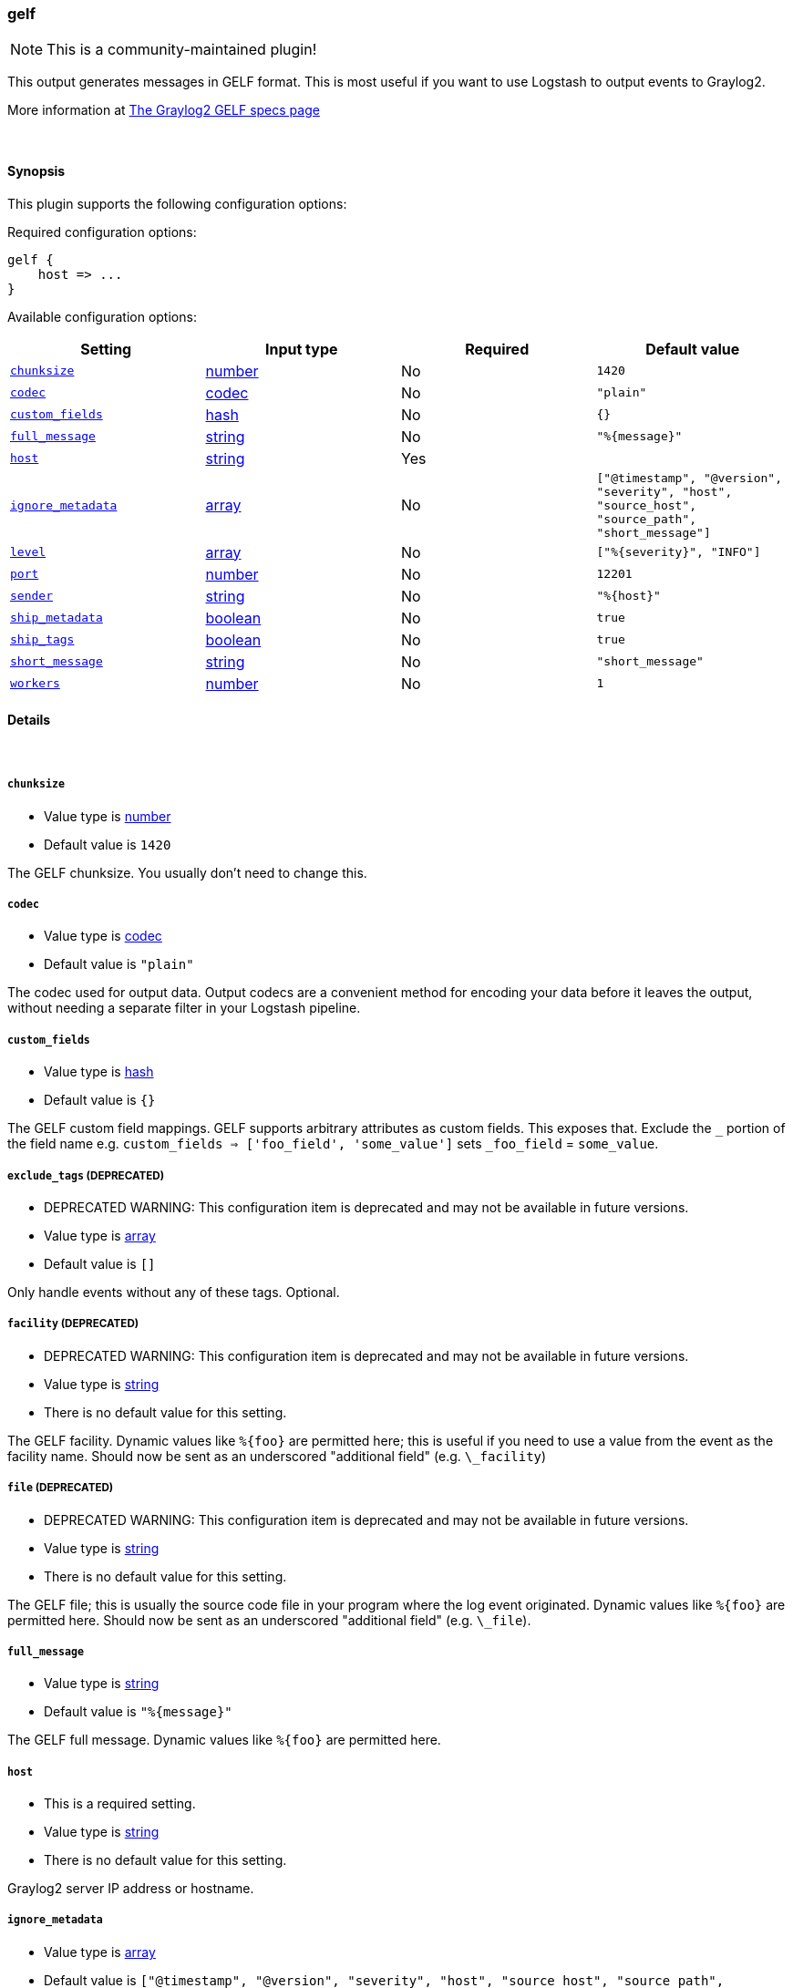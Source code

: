 [[plugins-outputs-gelf]]
=== gelf

NOTE: This is a community-maintained plugin!

This output generates messages in GELF format. This is most useful if you
want to use Logstash to output events to Graylog2.

More information at http://graylog2.org/gelf#specs[The Graylog2 GELF specs page]

&nbsp;

==== Synopsis

This plugin supports the following configuration options:


Required configuration options:

[source,json]
--------------------------
gelf {
    host => ...
}
--------------------------



Available configuration options:

[cols="<,<,<,<m",options="header",]
|=======================================================================
|Setting |Input type|Required|Default value
| <<plugins-outputs-gelf-chunksize>> |<<number,number>>|No|`1420`
| <<plugins-outputs-gelf-codec>> |<<codec,codec>>|No|`"plain"`
| <<plugins-outputs-gelf-custom_fields>> |<<hash,hash>>|No|`{}`
| <<plugins-outputs-gelf-full_message>> |<<string,string>>|No|`"%{message}"`
| <<plugins-outputs-gelf-host>> |<<string,string>>|Yes|
| <<plugins-outputs-gelf-ignore_metadata>> |<<array,array>>|No|`["@timestamp", "@version", "severity", "host", "source_host", "source_path", "short_message"]`
| <<plugins-outputs-gelf-level>> |<<array,array>>|No|`["%{severity}", "INFO"]`
| <<plugins-outputs-gelf-port>> |<<number,number>>|No|`12201`
| <<plugins-outputs-gelf-sender>> |<<string,string>>|No|`"%{host}"`
| <<plugins-outputs-gelf-ship_metadata>> |<<boolean,boolean>>|No|`true`
| <<plugins-outputs-gelf-ship_tags>> |<<boolean,boolean>>|No|`true`
| <<plugins-outputs-gelf-short_message>> |<<string,string>>|No|`"short_message"`
| <<plugins-outputs-gelf-workers>> |<<number,number>>|No|`1`
|=======================================================================



==== Details

&nbsp;

[[plugins-outputs-gelf-chunksize]]
===== `chunksize` 

  * Value type is <<number,number>>
  * Default value is `1420`

The GELF chunksize. You usually don't need to change this.

[[plugins-outputs-gelf-codec]]
===== `codec` 

  * Value type is <<codec,codec>>
  * Default value is `"plain"`

The codec used for output data. Output codecs are a convenient method for encoding your data before it leaves the output, without needing a separate filter in your Logstash pipeline.

[[plugins-outputs-gelf-custom_fields]]
===== `custom_fields` 

  * Value type is <<hash,hash>>
  * Default value is `{}`

The GELF custom field mappings. GELF supports arbitrary attributes as custom
fields. This exposes that. Exclude the `_` portion of the field name
e.g. `custom_fields => ['foo_field', 'some_value']`
sets `_foo_field` = `some_value`.

[[plugins-outputs-gelf-exclude_tags]]
===== `exclude_tags`  (DEPRECATED)

  * DEPRECATED WARNING: This configuration item is deprecated and may not be available in future versions.
  * Value type is <<array,array>>
  * Default value is `[]`

Only handle events without any of these tags.
Optional.

[[plugins-outputs-gelf-facility]]
===== `facility`  (DEPRECATED)

  * DEPRECATED WARNING: This configuration item is deprecated and may not be available in future versions.
  * Value type is <<string,string>>
  * There is no default value for this setting.

The GELF facility. Dynamic values like `%{foo}` are permitted here; this
is useful if you need to use a value from the event as the facility name.
Should now be sent as an underscored "additional field" (e.g. `\_facility`)

[[plugins-outputs-gelf-file]]
===== `file`  (DEPRECATED)

  * DEPRECATED WARNING: This configuration item is deprecated and may not be available in future versions.
  * Value type is <<string,string>>
  * There is no default value for this setting.

The GELF file; this is usually the source code file in your program where
the log event originated. Dynamic values like `%{foo}` are permitted here.
Should now be sent as an underscored "additional field" (e.g. `\_file`).

[[plugins-outputs-gelf-full_message]]
===== `full_message` 

  * Value type is <<string,string>>
  * Default value is `"%{message}"`

The GELF full message. Dynamic values like `%{foo}` are permitted here.

[[plugins-outputs-gelf-host]]
===== `host` 

  * This is a required setting.
  * Value type is <<string,string>>
  * There is no default value for this setting.

Graylog2 server IP address or hostname.

[[plugins-outputs-gelf-ignore_metadata]]
===== `ignore_metadata` 

  * Value type is <<array,array>>
  * Default value is `["@timestamp", "@version", "severity", "host", "source_host", "source_path", "short_message"]`

Ignore these fields when `ship_metadata` is set. Typically this lists the
fields used in dynamic values for GELF fields.

[[plugins-outputs-gelf-level]]
===== `level` 

  * Value type is <<array,array>>
  * Default value is `["%{severity}", "INFO"]`

The GELF message level. Dynamic values like `%{level}` are permitted here;
useful if you want to parse the 'log level' from an event and use that
as the GELF level/severity.

Values here can be integers [0..7] inclusive or any of
"debug", "info", "warn", "error", "fatal" (case insensitive).
Single-character versions of these are also valid, "d", "i", "w", "e", "f",
"u"
The following additional severity\_labels from Logstash's  syslog\_pri filter
are accepted: "emergency", "alert", "critical",  "warning", "notice", and
"informational".

[[plugins-outputs-gelf-line]]
===== `line`  (DEPRECATED)

  * DEPRECATED WARNING: This configuration item is deprecated and may not be available in future versions.
  * Value type is <<string,string>>
  * There is no default value for this setting.

The GELF line number; this is usually the line number in your program where
the log event originated. Dynamic values like `%{foo}` are permitted here, but the
value should be a number.
Should now be sent as an underscored "additional field" (e.g. `\_line`).

[[plugins-outputs-gelf-port]]
===== `port` 

  * Value type is <<number,number>>
  * Default value is `12201`

Graylog2 server port number.

[[plugins-outputs-gelf-sender]]
===== `sender` 

  * Value type is <<string,string>>
  * Default value is `"%{host}"`

Allow overriding of the GELF `sender` field. This is useful if you
want to use something other than the event's source host as the
"sender" of an event. A common case for this is using the application name
instead of the hostname.

[[plugins-outputs-gelf-ship_metadata]]
===== `ship_metadata` 

  * Value type is <<boolean,boolean>>
  * Default value is `true`

Should Logstash ship metadata within event object? This will cause Logstash
to ship any fields in the event (such as those created by grok) in the GELF
messages. These will be sent as underscored "additional fields".

[[plugins-outputs-gelf-ship_tags]]
===== `ship_tags` 

  * Value type is <<boolean,boolean>>
  * Default value is `true`

Ship tags within events. This will cause Logstash to ship the tags of an
event as the field `\_tags`.

[[plugins-outputs-gelf-short_message]]
===== `short_message` 

  * Value type is <<string,string>>
  * Default value is `"short_message"`

The GELF short message field name. If the field does not exist or is empty,
the event message is taken instead.

[[plugins-outputs-gelf-tags]]
===== `tags`  (DEPRECATED)

  * DEPRECATED WARNING: This configuration item is deprecated and may not be available in future versions.
  * Value type is <<array,array>>
  * Default value is `[]`

Only handle events with all of these tags.
Optional.

[[plugins-outputs-gelf-type]]
===== `type`  (DEPRECATED)

  * DEPRECATED WARNING: This configuration item is deprecated and may not be available in future versions.
  * Value type is <<string,string>>
  * Default value is `""`

The type to act on. If a type is given, then this output will only
act on messages with the same type. See any input plugin's `type`
attribute for more.
Optional.

[[plugins-outputs-gelf-workers]]
===== `workers` 

  * Value type is <<number,number>>
  * Default value is `1`

The number of workers to use for this output.
Note that this setting may not be useful for all outputs.


